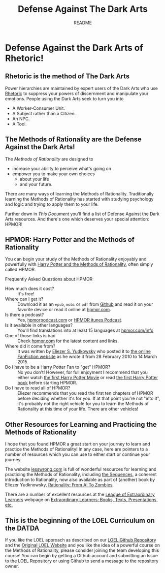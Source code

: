 #+TITLE: Defense Against The Dark Arts
#+SUBTITLE: README
#+OPTIONS: toc:nil
#+OPTIONS: num:nil
#+OPTIONS: date:nil
#+OPTIONS: author:nil
* Defense Against the Dark Arts of Rhetoric!

** Rhetoric is the method of The Dark Arts

Power hierarchies are maintained by expert users of the Dark Arts who use
[[https://en.wikipedia.org/wiki/Rhetoric][Rhetoric]] to suppress your powers of discernment and manipulate your emotions.
People using the Dark Arts seek to turn you into
- A Worker-Consumer Unit.
- A Subject rather than a Citizen.
- An NPC.
- A Tool.

** The Methods of Rationality are the Defense Against the Dark Arts!

The /Methods of Rationality/ are designed to
- increase your ability to perceive what's going on
- empower you to make your own choices
    - about your life
    - and your future.

There are many ways of learning the Methods of Rationality. Traditionally
learning the Methods of Rationality has started with studying psychology and
logic and trying to apply them to your life.

Further down in /This Document/ you'll find a list of Defense Against the Dark
Arts resources.  And there's one which deserves your special attention: HPMOR!

** HPMOR: Harry Potter and the Methods of Rationality

You can begin your study of the Methods of Rationality enjoyably and powerfully
with [[http://www.hpmor.com][Harry Potter and the Methods of Rationality]], often simply called HPMOR.

Frequently Asked Questions about HPMOR:
- How much does it cost? :: It's free!
- Where can I get it? :: Download it as an =epub=, =mobi= or =pdf= from [[https://github.com/rrthomas/hpmor/releases/tag/v1.2][Github]]
  and read it on your favorite device or read it online at [[http://www.hpmor.com][hpmor.com]].
- Is there a podcast? :: Yes, [[https://hpmorpodcast.com][hpmorpodcast.com]] or [[https://podcasts.apple.com/us/podcast/podcast-the-methods-of-rationality-podcast/id431784580][HPMOR itunes Podcast]].
- Is it available in other languages? :: You'll find translations into at least
  15 languages at [[http://www.hpmor.com/info][hpmor.com/info]]
- One of those links is bad :: Check [[http://www.hpmor.com][hpmor.com]] for the latest content and links.
- Where did it come from? :: It was written by [[https://www.yudkowsky.net][Eliezer S. Yudkowsky]] who posted
  it to [[https://www.fanfiction.net/s/5782108/1/Harry_Potter_and_the_Methods_of_Rationality][the online FanFiction website]] as he wrote it from 28 February 2010 to 14
  March 2015.
- Do I have to be a Harry Potter Fan to "get" HPMOR? :: No you don't! However,
  for full enjoyment I recommend that you either watch [[https://en.wikipedia.org/wiki/Harry_Potter_and_the_Philosopher%27s_Stone_(film)][the first Harry Potter
  Movie]] or read [[https://en.wikipedia.org/wiki/Harry_Potter_and_the_Philosopher%27s_Stone][the first Harry Potter book]] before starting HPMOR.
- Do I have to read all of HPMOR? :: Eliezer recommends that you read the first
  ten chapters of HPMOR before deciding whether it's for you. If at that point
  you're not "into it", it's probably not the right vehicle for you to learn the
  Methods of Rationality at this time of your life. There are other vehicles!

** Other Resources for Learning and Practicing the Methods of Rationality

I hope that you found HPMOR a great start on your journey to learn and practice
the Methods of Rationality! In any case, here are pointers to a number of
resources which you can use to either start or continue your journey.

The website [[https://www.lesswrong.com][lesswrong.com]] is full of wonderful resources for learning and
practicing the Methods of Rationality, including [[https://www.lesswrong.com/tag/sequences][the Sequences]], a coherent
introduction to Rationality, now also available as part of (another) book by
Eliezer Yudknowsky, [[https://www.lesswrong.com/tag/rationality:-from-ai-to-zombies][Rationality: From AI To Zombies]].

There are a number of excellent resources at the [[https://gregdavidson.github.io/loel][League of Extraordinary
Learners]] webpage on [[https://gregdavidson.github.io/loel/loel-media.html][Extraordinary Learners: Books, Texts, Presentations, etc.]]

** This is the beginning of the LOEL Curriculum on the DATDA

If you like the LOEL approach as described on our [[https://github.com/GregDavidson/loel][LOEL Github Repository]] and the
[[https://gregdavidson.github.io/loel][Original LOEL Website]] and you like the idea of a powerful course on the Methods
of Rationality, please consider joining the team developing this course! You can
begin by getting a Github account and submitting an Issue to the LOEL Repository
or using Github to send a message to the repository owner.
